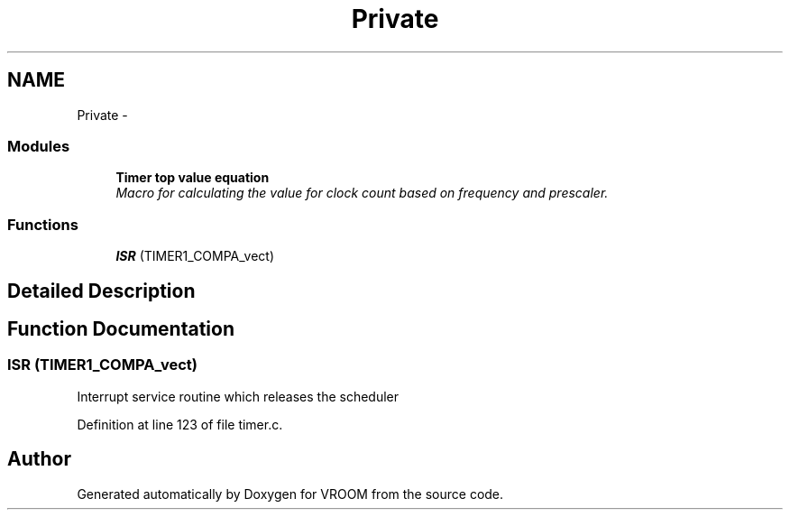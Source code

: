 .TH "Private" 3 "Thu Dec 11 2014" "Version v0.01" "VROOM" \" -*- nroff -*-
.ad l
.nh
.SH NAME
Private \- 
.SS "Modules"

.in +1c
.ti -1c
.RI "\fBTimer top value equation\fP"
.br
.RI "\fIMacro for calculating the value for clock count based on frequency and prescaler\&. \fP"
.in -1c
.SS "Functions"

.in +1c
.ti -1c
.RI "\fBISR\fP (TIMER1_COMPA_vect)"
.br
.in -1c
.SH "Detailed Description"
.PP 

.SH "Function Documentation"
.PP 
.SS "ISR (TIMER1_COMPA_vect)"
Interrupt service routine which releases the scheduler 
.PP
Definition at line 123 of file timer\&.c\&.
.SH "Author"
.PP 
Generated automatically by Doxygen for VROOM from the source code\&.
